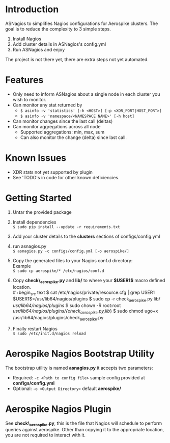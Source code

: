 * Introduction
ASNagios to simplifies Nagios configurations for Aerospike clusters.
The goal is to reduce the complexity to 3 simple steps.
1. Install Nagios
2. Add cluster details in ASNagios's config.yml
3. Run ASNagios and enjoy

The project is not there yet, there are extra steps not yet automated.
* Features
- Only need to inform ASNagios about a single node in each cluster you wish to
  monitor.
- Can monitor any stat returned by
  - =$ asinfo -v 'statistics' [-h <HOST>] [-p <XDR_PORT|HOST_PORT>]=
  - =$ asinfo -v 'namespace/<NAMESPACE NAME>' [-h host]=
- Can monitor changes since the last call (deltas)
- Can monitor aggregations across all node
  - Supported aggregations: min, max, sum
  - Can also monitor the change (delta) since last call.
* Known Issues
- XDR stats not yet supported by plugin
- See 'TODO's in code for other known deficiencies. 
* Getting Started
1. Untar the provided package
2. Install dependencies \\
   =$ sudo pip install --update -r requirements.txt=
3. Add your cluster details to the *clusters* sections of configs/config.yml
4. run asnagios.py \\
   =$ asnagios.py -c configs/config.yml [-o aerospike/]=
5. Copy the generated files to your Nagios conf.d directory: \\
   Example \\
   =$ sudo cp aerospike/* /etc/nagios/conf.d=
6. Copy *check\_aerospike.py* and *lib/* to where your *$USER1$* macro defined
   location. \\
   #+begin_src text
   $ cat /etc/nagios/private/resource.cfg | grep USER1
   $USER1$=/usr/lib64/nagios/plugins
   $ sudo cp -r check_aerospike.py lib/ /usr/lib64/nagios/plugins/
   $ sudo chown -R root:root /usr/lib64/nagios/plugins/{check_aerospike.py,lib/}
   $ sudo chmod ugo+x /usr/lib64/nagios/plugins/check_aerospike.py
   #+end_src
7. Finally restart Nagios \\
   =$ sudo /etc/init.d/nagios reload=
* Aerospike Nagios Bootstrap Utility
The bootstrap utility is named *asnagios.py* it accepts two parameters:
- Required: =-c <Path to config file>= sample config provided at \\
  *configs/config.yml*
- Optional: =-o <Output Directory>= default *aerospike/*
* Aerospike Nagios Plugin
See *check\_aerospike.py*, this is the file that Nagios will schedule to perform
queries against aerospike. Other than copying it to the appropriate location,
you are not required to interact with it.
